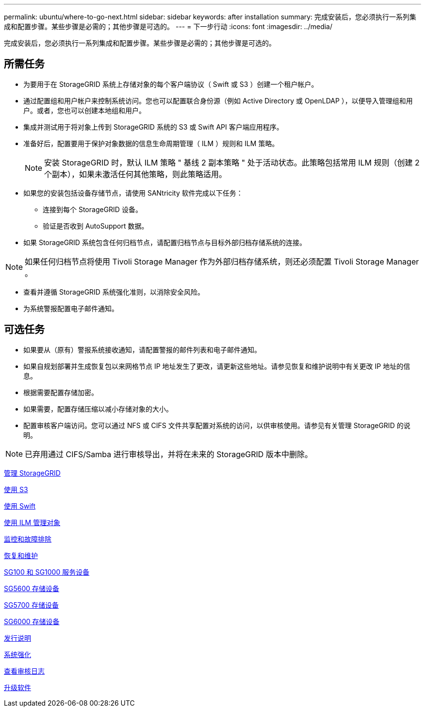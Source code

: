---
permalink: ubuntu/where-to-go-next.html 
sidebar: sidebar 
keywords: after installation 
summary: 完成安装后，您必须执行一系列集成和配置步骤。某些步骤是必需的；其他步骤是可选的。 
---
= 下一步行动
:icons: font
:imagesdir: ../media/


[role="lead"]
完成安装后，您必须执行一系列集成和配置步骤。某些步骤是必需的；其他步骤是可选的。



== 所需任务

* 为要用于在 StorageGRID 系统上存储对象的每个客户端协议（ Swift 或 S3 ）创建一个租户帐户。
* 通过配置组和用户帐户来控制系统访问。您也可以配置联合身份源（例如 Active Directory 或 OpenLDAP ），以便导入管理组和用户。或者，您也可以创建本地组和用户。
* 集成并测试用于将对象上传到 StorageGRID 系统的 S3 或 Swift API 客户端应用程序。
* 准备好后，配置要用于保护对象数据的信息生命周期管理（ ILM ）规则和 ILM 策略。
+

NOTE: 安装 StorageGRID 时，默认 ILM 策略 " 基线 2 副本策略 " 处于活动状态。此策略包括常用 ILM 规则（创建 2 个副本），如果未激活任何其他策略，则此策略适用。

* 如果您的安装包括设备存储节点，请使用 SANtricity 软件完成以下任务：
+
** 连接到每个 StorageGRID 设备。
** 验证是否收到 AutoSupport 数据。


* 如果 StorageGRID 系统包含任何归档节点，请配置归档节点与目标外部归档存储系统的连接。



NOTE: 如果任何归档节点将使用 Tivoli Storage Manager 作为外部归档存储系统，则还必须配置 Tivoli Storage Manager 。

* 查看并遵循 StorageGRID 系统强化准则，以消除安全风险。
* 为系统警报配置电子邮件通知。




== 可选任务

* 如果要从（原有）警报系统接收通知，请配置警报的邮件列表和电子邮件通知。
* 如果自规划部署并生成恢复包以来网格节点 IP 地址发生了更改，请更新这些地址。请参见恢复和维护说明中有关更改 IP 地址的信息。
* 根据需要配置存储加密。
* 如果需要，配置存储压缩以减小存储对象的大小。
* 配置审核客户端访问。您可以通过 NFS 或 CIFS 文件共享配置对系统的访问，以供审核使用。请参见有关管理 StorageGRID 的说明。



NOTE: 已弃用通过 CIFS/Samba 进行审核导出，并将在未来的 StorageGRID 版本中删除。

xref:../admin/index.adoc[管理 StorageGRID]

xref:../s3/index.adoc[使用 S3]

xref:../swift/index.adoc[使用 Swift]

xref:../ilm/index.adoc[使用 ILM 管理对象]

xref:../monitor/index.adoc[监控和故障排除]

xref:../maintain/index.adoc[恢复和维护]

xref:../sg100-1000/index.adoc[SG100 和 SG1000 服务设备]

xref:../sg5600/index.adoc[SG5600 存储设备]

xref:../sg5700/index.adoc[SG5700 存储设备]

xref:../sg6000/index.adoc[SG6000 存储设备]

xref:../release-notes/index.adoc[发行说明]

xref:../harden/index.adoc[系统强化]

xref:../audit/index.adoc[查看审核日志]

xref:../upgrade/index.adoc[升级软件]
